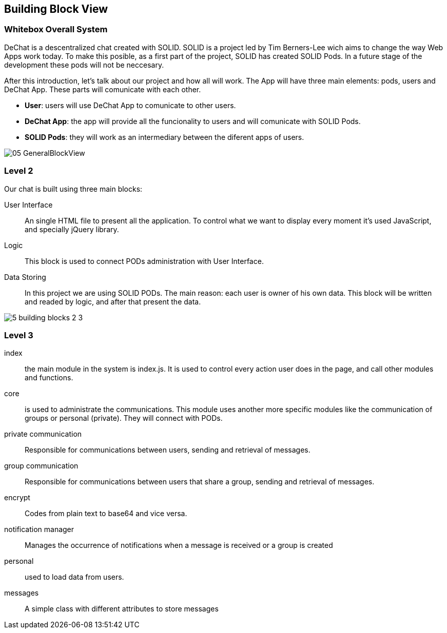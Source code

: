 [[section-building-block-view]]


== Building Block View


=== Whitebox Overall System

DeChat is a descentralized chat created with SOLID. SOLID is a project led by Tim Berners-Lee wich aims to change the way Web Apps work today.
To make this posible, as a first part of the project, SOLID has created SOLID Pods. In a future stage of the development these pods will not be
neccesary.

After this introduction, let's talk about our project and how all will work.
The App will have three main elements: pods, users and DeChat App. These parts will comunicate with each other.

- *User*: users will use DeChat App to comunicate to other users.
- *DeChat App*: the app will provide all the funcionality to users and will comunicate with SOLID Pods.
- *SOLID Pods*: they will work as an intermediary between the diferent apps of users.

image::https://raw.githubusercontent.com/Arquisoft/dechat_es4b/master/docs/images/05-GeneralBlockView.png[align="center"]

=== Level 2

Our chat is built using three main blocks:

User Interface:: An single HTML file to present all the application. To control what we want to display every moment it's used JavaScript, and specially jQuery library.
Logic:: This block is used to connect PODs administration with User Interface.
Data Storing :: In this project we are using SOLID PODs. The main reason: each user is owner of his own data. This block will be written and readed by logic, and after that present the data.

image::https://raw.githubusercontent.com/Arquisoft/dechat_es4b/master/adocs/images/5_building_blocks_2-3.JPG[align="center"]

=== Level 3

index:: the main module in the system is index.js. It is used to control every action user does in the page, and call other modules and functions.

core:: is used to administrate the communications. This module uses another more specific modules like the communication of groups or personal (private). They will connect with PODs.

private communication :: Responsible for communications between users, sending and retrieval of messages.

group communication :: Responsible for communications between users that share a group, sending and retrieval of messages.

encrypt :: Codes from plain text to base64 and vice versa.

notification manager :: Manages the occurrence of notifications when a message is received or a group is created

personal:: used to load data from users.

messages:: A simple class with different attributes to store messages
